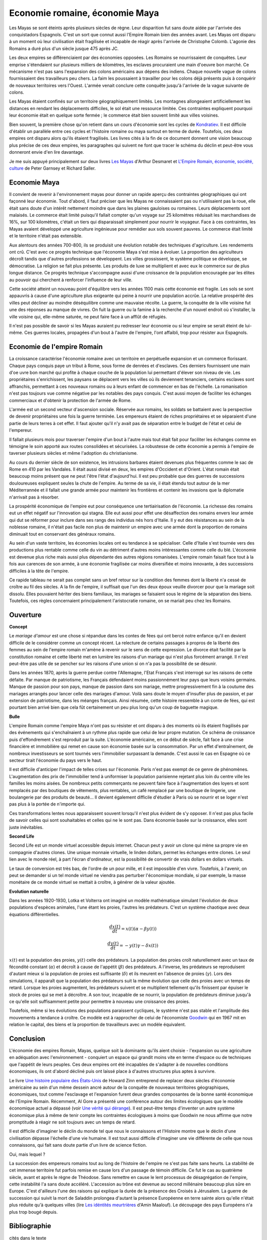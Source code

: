 Economie romaine, économie Maya
===============================

Les Mayas se sont éteints après plusieurs siècles de règne.
Leur disparition fut sans doute aidée par l'arrivée des conquistadors Espagnols.
C'est un sort que connut aussi l'Empire Romain bien des années avant.
Les Mayas ont disparu à un moment où leur civilisation était fragilisée et
incapable de réagir après l'arrivée de Christophe Colomb.
L'agonie des Romains a duré plus d'un siècle jusque 475 après JC.

Les deux empires se différenciaient par des économies opposées.
Les Romains se nourrissaient de conquêtes. Leur emprise s'étendaient sur
plusieurs milliers de kilomètres, les esclaves procuraient une main
d'oeuvre bon marché. Ce mécanisme n'est pas sans l'expansion des colons
américains aux dépens des indiens. Chaque nouvelle vague de colons
fournissaient des travailleurs peu chers. La faim les poussaient à travailler
pour les colons déjà présents puis à conquérir de nouveaux territoires vers l'Ouest.
L'armée venait conclure cette conquête jusqu'à l'arrivée de la vague suivante de colons.

Les Mayas étaient confinés sur un territoire géographiquement limités.
Les montagnes allongeaient artificiellement les distances en rendant les
déplacements difficiles, le sol était une ressource limitée. Ces contraintes
expliquent pourquoi leur économie était en quelque sorte fermée ;
le commerce était bien souvent limité aux villes voisines.

.. index:: Kondratiev

Bien souvent, la première chose qu'on retient dans un cours d'économie sont
les cycles de
`Kondratiev <https://fr.wikipedia.org/wiki/Cycle_de_Kondratiev>`_.
Il est difficile d'établir un parallèle entre ces cycles et l'histoire romaine
ou maya surtout en terme de durée. Toutefois, ces deux empires ont disparu
alors qu'ils étaient fragilisés. Les livres cités à la fin de ce
document donnent une vision beaucoup plus précise de ces deux empires,
les paragraphes qui suivent ne font que tracer le schéma du déclin et
peut-être vous donneront envie d'en lire davantage.

Je me suis appuyé principalement sur deux livres
`Les Mayas <https://www.tallandier.com/auteur-218.htm>`__ d'Arthur Desmaret et
`L'Empire Romain, économie, société, culture
<https://www.editionsladecouverte.fr/catalogue/index-L_Empire_romain-9782707135957.html>`__
de Peter Garnsey et Richard Saller.

Economie Maya
+++++++++++++

Il convient de revenir à l'environnement mayas pour donner un rapide aperçu
des contraintes géographiques qui ont façonné leur économie.
Tout d'abord, il faut préciser que les Mayas ne connaissaient pas ou
n'utilisaient pas la roue, elle était sans doute d'un intérêt
nettement moindre que dans les plaines gauloises ou romaines.
Leurs déplacements sont malaisés. Le commerce était limité
puisqu'il fallait compter qu'un voyage sur 25 kilomètres réduisait
les marchandises de 16%, sur 100 kilomètres, c'était un tiers
qui disparaissait simplement pour nourrir le voyageur.
Face à ces contraintes, les Mayas avaient développé une agriculture
ingénieuse pour remédier aux sols souvent pauvres.
Le commerce était limité et le territoire n'était pas extensible.

Aux alentours des années 700-800, ils se produisit une évolution notable
des techniques d'agriculture. Les rendements ont crû.
C'est avec ce progrès technique que l'économie Maya s'est mise à évoluer.
La proportion des agriculteurs décroît tandis que d'autres
professions se développent. Les villes grossissent, le système politique
se développe, se démocratise. La religion se fait plus présente.
Les produits de luxe se multiplient et avec eux le commerce sur de
plus longue distance. Ce progrès technique s'accompagne aussi
d'une croissance de la population encouragée par les élites au pouvoir
qui cherchent à renforcer l'influence de leur ville.

Cette société atteint un nouveau point d'équilibre vers les années 1100
mais cette économie est fragile. Les sols se sont appauvris
à cause d'une agriculture plus exigeante qui peine à nourrir une population accrûe.
La relative prospérité des villes peut décliner au moindre déséquilibre
comme une mauvaise récolte. La guerre, la conquête de la ville
voisine fut une des réponses au manque de vivres.
On fuit la guerre ou la famine à la recherche d'un nouvel endroit où s'installer,
la ville voisine qui, elle-même saturée, ne peut faire face à un afflût de réfugiés.

Il n'est pas possible de savoir si les Mayas auraient pu redresser leur économie
ou si leur empire se serait éteint de lui-même.
Ces guerres locales, propagées d'un bout à l'autre de l'empire,
l'ont affaibli, trop pour résister aux Espagnols.

.. image:: maya.png
    :alt: Les étapes logiques du déclin Maya, tiré du livre *Les Mayas*, d'Arthur Desmaret

Economie de l'empire Romain
+++++++++++++++++++++++++++

La croissance caractérise l'économie romaine avec un
territoire en perpétuelle expansion et un commerce florissant.
Chaque pays conquis paye un tribut à Rome, sous forme de denrées et d'esclaves.
Ces derniers fournissent une main d'\oe uvre bon marché qui profite
à chaque couche de la population lui permettant d'élever son niveau de vie.
Les propriétaires s'enrichissent, les paysans se déplacent vers les villes
où ils deviennent tenanciers, certains esclaves sont affranchis,
permettant à ces nouveaux romains ou à leurs enfant de commencer en bas de l'échelle.
La romanisation n'est pas toujours vue comme négative par les notables des
pays conquis. C'est aussi moyen de faciliter les échanges commerciaux et
d'obtenir la protection de l'armée de Rome.

L'armée est un second vecteur d'ascension sociale. Réservée aux romains,
les soldats se battaient avec la perspective de devenir propriétaires
une fois la guerre terminée. Les empereurs étaient de riches propriétaires
et se séparaient d'une partie de leurs terres à cet effet.
Il faut ajouter qu'il n'y avait pas de séparation entre le budget de l'état et celui de l'empereur.

Il fallait plusieurs mois pour traverser l'empire d'un bout à l'autre
mais tout était fait pour faciliter les échanges comme en témoigne
le soin apporté aux routes consolidées et sécurisées.
La robustesse de cette économie a permis à l'empire de taverser plusieurs siècles
et même l'adoption du christianisme.

Au cours du dernier siècle de son existence, les intrusions barbares
étaient devenues plus fréquentes comme le sac de Rome en 410 par les Vandales.
Il était aussi divisé en deux, les empires d'Occident et d'Orient.
L'état romain était beaucoup moins présent que ne peut l'être l'état d'aujourd'hui.
Il est peu probable que des guerres de successions douloureuses expliquent
seules la chute de l'empire. Au terme de sa vie, il était étendu tout autour de la
mer Méditerrannée et il fallait une grande armée pour maintenir les frontières
et contenir les invasions que la diplomatie n'arrivait pas à résorber.

La prospérité économique de l'empire eut pour conséquence une tertiairisation
de l'économie. La richesse des romains eut un effet négatif sur l'innovation
qui stagna. Elle eut aussi pour effet une désaffection des romains
envers leur armée qui dut se réformer pour inclure dans ses rangs
des individus nés hors d'Italie. Il y eut des résistances au sein de la noblesse romaine,
il n'était pas facile non plus de maintenir un empire avec une armée
dont la proportion de romains diminuait tout en conservant des généraux romains.

Au sein d'un vaste territoire, les économies locales ont eu tendance à se spécialiser.
Celle d'Italie s'est tournée vers des productions plus rentable comme
celle du vin au détriment d'autres moins intéressantes comme celle du blé.
L'économie est devenue plus riche mais aussi plus dépendante des autres
régions romanisées. L'empire romain faisait face tout à la fois aux carences
de son armée, à une économie fragilisée car moins diversifiée et moins innovante,
à des successions difficiles à la tête de l'empire.

Ce rapide tableau ne serait pas complet sans un bref retour sur la
condition des femmes dont la liberté n'a cessé de croître au fil des siècles.
A la fin de l'empire, il suffisait que l'un des deux époux veuille divorcer
pour que la mariage soit dissolu. Elles pouvaient hériter des biens familiaux,
les mariages se faisaient sous le régime de la séparation des biens.
Toutefois, ces règles concernaient principalement l'aristocratie romaine, on se mariait
peu chez les Romains.

Ouverture
++++++++++

**Concept**

Le *mariage d'amour* est une chose si répandue dans les contes de fées
qui ont bercé notre enfance qu'il en devient difficile de le
considérer comme un concept récent. La relecture de certains
passages à propros de la liberté des femmes au sein de l'empire romain
m'amène à revenir sur le sens de cette expression.
Le divorce était facilité par la constitution romaine et cette liberté
met en lumière les raisons d'un mariage qui n'est plus forcément arrangé.
Il n'est peut-être pas utile de se pencher sur les raisons
d'une union si on n'a pas la possibilité de se désunir.

Dans les années 1870, après la guerre perdue contre l'Allemagne,
l'Etat Français s'est interrogé sur les raisons de cette défaite.
Par manque de patriotisme, les Français défendaient moins passionnément
leur pays que leurs voisins germains. Manque de passion pour son pays,
manque de passion dans son mariage, mettre progressivement
fin à la coutume des mariages arrangés pour lancer celle des mariages d'amour.
Voilà sans doute le moyen d'insufler plus de passion, et par extension de patriotisme,
dans les méanges français. Ainsi résumée, cette histoire ressemble à un conte de fées,
qui est pourtant bien arrivé bien que cela fût certainement un peu plus
long qu'un coup de baguette magique.

**Bulle**

L'empire Romain comme l'empire Maya n'ont pas su résister et ont disparu à
des moments où ils étaient fragilisés par des événements qui
s'enchaînaient à un rythme plus rapide que celui de leur propre mutation.
Ce schéma de croissance puis d'effondrement s'est reproduit par la suite.
L'économie américaine, en ce début de siècle, fait face à une crise financière
et immobilière qui remet en cause son économie basée sur la consommation.
Par un effet d'entraînement, de nombreux investisseurs se sont tournés vers
l'immobilier surpassant la demande. C'est aussi le cas en Espagne où ce
secteur tirait l'économie du pays vers le haut.

Il est difficile d'anticiper l'impact de telles crises sur l'économie.
Paris n'est pas exempt de ce genre de phénomènes.
L'augmentation des prix de l'immobilier tend à uniformiser la population parisienne
rejetant plus loin du centre ville les familles les moins aisées.
De nombreux petits commerçants ne peuvent faire face à l'augmentation des loyers et
sont remplacés par des boutiques de vêtements, plus rentables, un café remplacé
par une boutique de lingerie, une boulangerie par des produits de beauté...
Il devient également difficile d'étudier à Paris où se nourrir et se loger
n'est pas plus à la portée de n'importe qui.

Ces transformations lentes nous apparaissent souvent lorsqu'il n'est plus
évident de s'y opposer. Il n'est pas plus facile de savoir celles qui
sont souhaitables et celles qui ne le sont pas. Dans économie basée sur
la croissance, elles sont juste inévitables.

**Second Life**

Second Life est un monde virtuel accessible depuis internet. Chacun peut y avoir
un clone qui mène sa propre vie en compagnie d'autres clones.
Une unique monnaie virtuelle, le linden dollars, permet les échanges entre clones.
Le seul lien avec le monde réel, à part l'écran d'ordinateur, est la possibilité
de convertir de vrais dollars en dollars virtuels.

Le taux de conversion est très bas, de l'ordre de un pour mille, et il est
impossible d'en vivre. Toutefois, à l'avenir, on peut se demander
si un tel monde virtuel ne viendra pas perturber l'économique mondiale,
si par exemple, la masse monétaire de ce monde virtuel se mettait à croître,
à générer de la valeur ajoutée.

**Evolution naturelle**

Dans les années 1920-1930, Lotka et Volterra ont imaginé un modèle mathématique
simulant l'évolution de deux populations d'espèces animales, l'une étant les proies,
l'autres les prédateurs. C'est un système chaotique avec deux équations différentielles.

.. math::

    \frac{dx(t)}{dt} = x(t) (\alpha - \beta y(t))

    \frac{dy(t)}{dt} = - y(t) \gamma - \delta x(t))

:math:`x(t)` est la population des proies, :math:`y(t)` celle des prédateurs.
La population des proies croît naturellement avec un taux de fécondité constant
(:math:`\alpha`) et décroît à cause de l'appétit (:math:`\beta`) des prédateurs.
A l'inverse, les prédateurs se reproduisent d'autant mieux si la population
de proies est suffisante (:math:`\delta`) et ils meurent en l'absence de proies
(:math:`\gamma`). Lors des simulations, il apparaît que la population des
prédateurs suit la même évolution que celle des proies avec un temps de retard.
Lorsque les proies augmentent, les prédateurs suivent et se multiplient
tellement qu'ils finissent par épuiser le stock de proies qui se met à
décroître. A son tour, incapable de se nourrir, la population de prédateurs
diminue jusqu'à ce qu'elle soit suffisamment petite pour permettre à
nouveau une croissance des proies.

Toutefois, même si les évolutions des populations paraissent cycliques,
le système n'est pas stable et l'amplitude des mouvements a tendance à croître.
Ce modèle est à rapprocher de celui de l'économiste
`Goodwin <https://fr.wikipedia.org/wiki/Goodwin>`_ qui en 1967 mit en relation
le capital, des biens et la proportion de travailleurs avec un modèle équivalent.

Conclusion
++++++++++

L'économie des empires Romain, Mayas, quelque soit la dominante qu'ils aient
choisie - l'expansion ou une agriculture en adéquation avec l'environnement - conquiert
un espace qui grandit moins vite en terme d'espace ou de techniques
que l'appétit de leurs peuples. Ces deux empires ont été incapables de s'adapter
à de nouvelles conditions économiques, ils ont d'abord décliné
puis ont laissé place à d'autres structures plus aptes à survivre.

Le livre
`Une histoire populaire des États-Unis
<https://agone.org/memoiressociales/unehistoirepopulairedesetatsunis/index.html>`__
de Howard Zinn entreprend de replacer deux siècles d'économie
américaine au sein d'un même dessein ancré autour de la conquête de
nouveaux territoires géographiques, économiques, tout comme l'esclavage
et l'expansion furent deux grandes composantes de la bonne santé
économique de l'Empire Romain. Récemment, Al Gore a présenté
une conférence autour des limites écologiques que le modèle économique actuel
a dépassé (voir `Une vérité qui dérange
<https://fr.wikipedia.org/wiki/Une_v%C3%A9rit%C3%A9_qui_d%C3%A9range>`__).
Il est peut-être temps d'inventer un autre système économique
plus à même de tenir compte les contraintes écologiques
à moins que Goodwin ne nous affirme que notre promptitude à réagir ne
soit toujours avec un temps de retard.

Il est difficile d'imaginer le déclin du monde tel que nous le connaissons
et l'Histoire montre que le déclin d'une civilisation dépasse l'échelle d'une vie humaine.
Il est tout aussi difficile d'imaginer une vie différente de celle
que nous connaissons, qui fait sans doute partie d'un livre de science fiction.

Oui, mais lequel ?

La succession des empereurs romains tout au long de l'histoire de
l'empire ne s'est pas faite sans heurts. La stabilité de cet immense territoire
fut parfois remise en cause lors d'un passage de témoin difficile.
Ce fut le cas au quatrième siècle, avant et après le règne de Théodose.
Sans remettre en cause le lent processus de désagrégation de l'empire,
cette instabilité l'a sans doute accéléré. L'accession au trône est
devenue au second millénaire beaucoup plus sûre en Europe.
C'est d'ailleurs l'une des raisons qui explique la durée de la présence des
Croisés à Jérusalem. La guerre de succession qui suivit la mort de Saladdin
prolongea d'autant la présence Européenne en terre sainte alors
qu'elle n'était plus réduite qu'à quelques villes
(lire `Les idéntités meurtrières <https://www.livredepoche.com/les-identites-meurtrieres-amin-maalouf-9782253150053>`__ d'Amin Maalouf).
Le découpage des pays Européens n'a plus trop bougé depuis.

Bibliographie
+++++++++++++

cités dans le texte

* `Les Mayas <http://www.tallandier.com/auteur-218.htm>`__ d'Arthur Desmaret
* `L'Empire Romain, économie, société, culture
  <https://www.editionsladecouverte.fr/catalogue/index-L_Empire_romain-9782707135957.html>`__ de Peter Garnsey et Richard Saller.
* `Les idéntités meurtrières <https://www.livredepoche.com/les-identites-meurtrieres-amin-maalouf-9782253150053>`__ d'Amin Maalouf
* `Une vérité qui dérange
  <https://fr.wikipedia.org/wiki/Une_v%C3%A9rit%C3%A9_qui_d%C3%A9range>`__,
  documentaire à partir d'une présentation d'Al Gore
* `Une histoire populaire des États-Unis
  <https://agone.org/memoiressociales/unehistoirepopulairedesetatsunis/index.html>`__ de Howard Zinn

.. index:: Tempus

autres lectures

* `Naissance et mort des empires <http://www.editions-perrin.fr/ouvrage/naissance-et-mort-des-empires/9782262026790>`_,
  livre parfois bâclé (Villepin y a écrit un chapitre sur Napoléon),
  une interview intéressante avec
  `Aldo Schiavone <https://fr.wikipedia.org/wiki/Aldo_Schiavone>`_
  à propos de l'empire Américain
  et de l'empire Romain, armée imposante et entretenue,
  la certitude que tout ira bien tant que l'empire avance (croissance positive, ...),
  la recherche d'un paradis fondé sur un équilibre parfait chez les Romains
  (la peur qu'il s'écroule aurait suffit pour qu'il s'écroule);
  Je recommande la collection Tempus, leurs livres sont très réussis.

* `La fin de l'Empire Romain d'Occident (375-476) <http://www.gregoiredetours.fr/antiquite/monde-romain-antique/george-andre-morin-la-fin-de-l-empire-romain-d-occident/>`_
  de Georges-André Morin, un brin d'histoire dans la digne lignée des manuels
  d'Histoire que l'école française rabâche du collège au lycée.
  C'est une vision de la fin de l'Empire Romain au milieu de ses empereurs
  qui, même si elle est palpitante, s'arrête peu sur la réalité
  économique et sociale de l'Empire. Ce sont des faits, des dates, des noms,
  des guerres, des alliances, des trahisons, c'est un aspect,
  indispensable, mais un aspect seulement.
  En 379, `Théodose Ier <https://fr.wikipedia.org/wiki/Th%C3%A9odose_Ier>`_ instaure le christianisme comme
  religion d'état. Une grave maladie suivie d'une rémission affermiront ses positions.

* `Effondrement <http://www.gallimard.fr/Catalogue/GALLIMARD/Folio/Folio-essais/Effondrement>`_
  de Jared Diarmond, le livre étudie le déclin de populations confinées dans des petits espaces,
  l'Islande déboisée par ces habitants et qui ne peut plus les faire vivre, l'Ile de Pâques aussi déboisée
  qui ne permit plus à ses habitants de construire des bateaux, l'auteur met en lumière l'incapacité de ses
  populations de gérer une ressource limitée sur le long terme.

* `Louis XIV <http://www.editions-perrin.fr/ouvrage/louis-xiv/9782262028237>`_
  de Jean-Christian Petitfils, ce n'est pas seulement le roi Soleil dont
  il est question dans ce livre mais aussi des ministres qui l'ont entouré
  tout au long de son règne,
  `Mazarin <https://fr.wikipedia.org/wiki/Jules_Mazarin>`_ qui assura la régence,
  `Colbert <https://fr.wikipedia.org/wiki/Jean-Baptiste_Colbert>`_ emprunt d'un certain réalisme économique. Ce n'est pas la
  France des quatre mousquetaires. La fin de règne est longue avec un roi
  atteint de bigotterie.

* `Tour du monde d'un sceptique <http://www.payot-rivages.net/livre_Tour-du-monde-d-un-sceptique-Aldous-Huxley_ean13_9782228899680.html>`_
  de Aldous Huxley, les carnets de voyage de celui qui écrivit
  `Le meilleur des mondes <https://fr.wikipedia.org/wiki/Le_Meilleur_des_mondes>`_,
  d'un regard presque détaché, Huxley a transcrit ses réflexions depuis
  l'Inde jusqu'en Angleterre. Même si le livre semble éloigné,
  c'est néanmoins un voyage dans les années 1920, au travers de pays
  qui ne sont pas tous aussi avancés dans leur développement économique.
  Quelques détours dont je vous laisse découvrir lequel est en rapport avec cet exposé :

    Voyager, c'est découvrir que le monde a tort.

    C'est par leur contraire que se manifestent les choses cachées.
    Mais Dieu n'a pas de contraire et il demeure caché.

    Aux Indes, la classe des fonctionnaires se compose d'hommes de bonne famille,
    des gens convenables, et sur le plan de l'éducation, assez instruits.
    En conséquence, ils sont tolérants et bien élevés car l'homme instruit
    sait regarder les choses d'un autre point de vue que le sien.
    Et celui qui a été élevé dans les classes supérieures de la
    société est généralement courtois ; non pas qu'il ne sente
    supérieur aux autres, mais précisement parce que son sentiment
    de supériorité est si profond qu'il a conscience de devoir être
    poli envers les inférieurs, petite compensation à leur infériorité manifeste.

    Dans une époque d'autorité, l'originalité est bien moins prisée que la
    faculté de répéter comme un perroquet les mots des morts illustres et
    même non illustres : l'important est qu'ils soient morts.

    Plus il y a d'hypocrisie en politique, mieux cela vaut.
    L'hypocrisie en soi n'est rien, mais liée à la plus infime parcelle de sincérité,
    elle sert, tout comme le zéro à la droite d'un nombre, à multiplier
    tout ce qu'il peut y avoir de bonne volonté sincère.
    Les politiciens qui affectent les principes humanitaires sont forcées,
    tôt ou tard, de mettre leurs théories en pratique, et d'une façon bien
    plus absolue qu'ils n'en avaient jamais eu l'intention.

    Dès qu'il s'agit de Dieu, nous sommes tous plus ou moins primitifs.

**religion**

* `Au pays de Dieu <http://www.douglas-kennedy.com/site/au_pays_de_dieu_&300&1&1&9782714441089&0.html>`_
  de Douglas Kennedy, les guerres de religion n'ont pas encore disparu,
  cesseront-elles un jour, on se le demande lors de la lecture
  de ce voyage au sein de la *Ceinture biblique*.
  C'est un voyage au sud des Etats-Unis, au milieu des évangélistes,
  des sectes, ... et de la misère. Une réalité qui fait écho à
  ce que disait Marx :

    Le fondement de la critique irréligieuse est : c'est l'homme
    qui fait la religion, ce n'est pas la religion qui fait l'homme.
    Certes, la religion est la conscience de soi et le sentiment
    de soi qu'a l'homme qui ne s'est pas encore trouvé lui-même,
    ou bien s'est déjà reperdu. Mais l'homme, ce n'est pas un être abstrait
    blotti quelque part hors du monde. L'homme, c'est le monde de
    l'homme, l'État, la société. Cet État, cette société produisent
    la religion, conscience inversée du monde, parce qu'ils
    sont eux-mêmes un monde à l'envers. La religion est la théorie générale de
    ce monde, sa somme encyclopédique, sa logique sous forme
    populaire, son point d'honneur spiritualiste, son enthousiasme,
    sa sanction morale, son complément solennel, sa consolation et
    sa justification universelles. Elle est la réalisation fantastique
    de l'être humain, parce que l'être humain ne possède pas de vraie réalité.
    Lutter contre la religion c'est donc indirectement lutter contre ce monde-là,
    dont la religion est l'arôme spirituel. La détresse religieuse est,
    pour une part, l'expression de la détresse réelle et, pour une autre,
    la protestation contre la détresse réelle. La religion est le soupir de
    la créature opprimée, l'âme d'un monde sans coeur, comme elle
    est l'esprit de conditions sociales d'où l'esprit est exclu.
    Elle est l'opium du peuple. L'abolition de la religion en tant que bonheur
    illusoire du peuple est l'exigence que formule son bonheur réel.
    Exiger qu'il renonce aux illusions sur sa situation c'est exiger
    qu'il renonce à une situation qui a besoin d'illusions.

    [...]

    La critique de la religion détruit les illusions de l'homme pour
    qu'il pense, agisse, façonne sa réalité comme un homme sans illusions
    parvenu à l'âge de la raison, pour qu'il gravite autour de lui-même,
    c'est-à-dire de son soleil réel.

    *Critique de la philosophie du droit de Hegel* de Marx.

  Ce propos n'est pas si éloigné d'autres prononcés par Barack Obama qui disait que
  la religion, les armes à feu ou la xénophobie apparaissent parfois comme un
  refuge pour qui connaît une situation précaire. Un certain repli voire un manque
  de discernement en est parfois la conséquence. Version anglaise :

    You go into some of these small towns in Pennsylvania, and like a lot of
    small towns in the Midwest, the jobs have been gone now for 25 years
    and nothing's replaced them. And they fell through the Clinton
    Administration, and the Bush Administration, and each successive
    administration has said that somehow these communities are gonna
    regenerate and they have not. And it's not surprising then they
    get bitter, they cling to guns or religion or antipathy to people
    who aren't like them or anti-immigrant sentiment or
    anti-trade sentiment as a way to explain their frustrations.

* `La Controverse de Valladolid <https://fr.wikipedia.org/wiki/La_Controverse_de_Valladolid_%28t%C3%A9l%C3%A9film%29>`_,
  téléfilm réalisé par Jean-Daniel Verhaeghe,
  scénario de Jean-Claude Carrière, Les indiens sont-ils des Hommes ?
  C'est à cette question que tente de répondre une assemblée chapeautée
  par l'Eglise en 1550. Loin de tout fanatisme,
  cette oeuvre est une véritable discussion sur l'esclavage,
  la recherche de l'exactitude dans l'interprétation des textes religieux.
  Verra-t-on la même controverse avec les robots ?

**le pouvoir**

* `Les mémoires d'Hadrien <https://fr.wikipedia.org/wiki/M%C3%A9moires_d'Hadrien>`_
  de Marguerite Yourcenar, c'est un livre pour ceux qui aiment tout autant la langue
  française que l'Histoire, Yourcenar met ses mots dans la bouche
  d'Hadrien qui conte sa vie au successeur qu'il a choisi, qui présente
  aussi les idées qui ont guidé ses décisions tout au long de son règne.
  On y apprend beaucoup sur la pratique du pouvoir, sur sa pérennité.

* `Le Prince <https://fr.wikipedia.org/wiki/Le_Prince>`_,
  de Machiavel, l'exercice et la conservation du pouvoir dans tout ce
  qu'il a de plus cinique. Que serait ce livre s'il était écrit
  aujourd'hui en tenant compte des moyens de communication d'aujourd'hui...

* `Du pouvoir <http://livre.fnac.com/a1759748/Bertrand-de-Jouvenel-Du-pouvoir>`_
  de Bertrand Jouvenel, ce livre analyse le pouvoir, il s'ouvre notamment
  sur un paradoxe : bien que le pouvoir soit peu à peu passé des
  mains de rois héréditaires aux peuples grâce aux démocraties d'aujourd'hui,
  cette évolution s'est accompagnée d'un accroissement des moyens d'exercer
  le pouvoir. Le brigandisme était chose courante dans les campagnes romaines.

**science fiction (déclin d'un empire)**

* `Fondation <https://fr.wikipedia.org/wiki/Fondation_%28Asimov%29>`_
  d'Isaac Asimov, on ne peut s'empêcher d'être séduit par ce livre
  qui envisage l'inéluctable déclin d'une civilisation.
  Un homme anticipe tout à la fois la chute et la réaction de
  l'Homme par rapport à son agonie sur une période de mille ans.
  Au travers de cette histoire, l'auteur s'interroge sur la capacité des
  hommes à fonder un régime stable sur plusieurs siècles et sur son
  étonnante capacité de survie, issue peut-être de l'incroyable
  hasard qui le fit naître un jour. N'est-ce pas Darwin ?

* `Au tréfonds du ciel <http://www.livredepoche.com/au-trefonds-du-ciel-vernor-vinge-9782253108696>`_
  de Vernor Vinge, et si toute l'Histoire de l'Humanité se retrouvait
  contenue dans un enchevêtrement de programmes informatiques...
  Ce livre n'est pas que ça, c'est aussi un univers de science
  fiction dans lequel les voyages ne s'effectuent pas plus vite
  que la vitesse de la lumière, un peu comme à l'époque de Rome
  où traverser un empire était un voyage d'une année.

* `V pour Vendetta <http://www.bedetheque.com/BD-V-pour-Vendetta-INT-Integrale-7823.html>`_,
  bande dessinée de David Lloyd et Alan Moore,
  cette bande dessinée conte la fin d'un régime totalitaire,
  les hommes sont-ils capables de construire ailleurs que sur des ruines,
  c'est une question que pose cette oeuvre noire.

**série**

* `Rome <https://en.wikipedia.org/wiki/Rome_%28TV_series%29>`_,
  série télévisée HBO, bien que parfois sujette aux raccourcis,
  cette série a le mérite de présenter fidèlement le quotidien des romains -
  aux moeurs assez libres - par l'intermédiaire de deux héros,
  un centurion avisé et un soldat aguerri, loin des batailles et proches du pouvoir.

* `Deadwood <http://www.hbo.com/deadwood>`_,
  série télévisée HBO, retrace la ville d'un ville de chercheurs
  d'or aux confins de l'ouest américain. La dernière ville où vint
  mourir Wild Bill Hicock devient le tombeau du Far West et fusionne
  petit à petit avec les futurs Etats-Unis. C'est aussi une lutte
  incessante pour le pouvoir, loin de tout manichéisme, dans une
  ville qui grandit dans tous les sens du terme.

* `Battlestar Galactica <http://www.scifistream.com/battlestar-galactica/>`_,
  une autre série télévisée diffusée sur la chaîne SciFi,
  le lien avec Rome ne semble pas évident. Sans revenir sur l'intrigue
  de cette série, elle est avant-tout un huis-clos dans l'espace.
  Elle montre comment la préservation du pouvoir, parfois synonyme de
  la survie d'une espèce, ne tient souvent qu'à un fil.
  Faire les bons choix en un instant, un peu l'apanage
  d'Axel Munshine ou le
  `Vagabond des Limbes <https://fr.wikipedia.org/wiki/Le_Vagabond_des_Limbes>`_
  de Ribera et Godard,
  mais cette dernière citation est sans doute trop éloignée cette fois.
  L'avantage d'une série sur l'histoire est de pouvoir faire
  ressusciter les personnages important pour l'histoire.

  * Le 17 novembre 375, l'empereur
    `Valentinien Ier <https://fr.wikipedia.org/wiki/Valentinien_Ier>`_
    meurt d'une crise d'apoplexie sans avoir préalablement réglé sa succession,
    annonçant les préludes d'une lutte intense pour le pouvoir.
  * Le commandant Adama ressuscite au quatrième épisode de la seconde saison,
    ayant survécu à deux balles tirées à bout portant en pleine poitrine,
    coups portés par un cylon (robot à apparence humaine) ayant
    raté sa tentative de suicide. L'histoire est capricieuse parfois.
